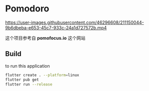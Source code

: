 * Pomodoro

https://user-images.githubusercontent.com/46296608/211150044-9b6dbeba-e653-45c7-933c-24a1d727572b.mp4

这个项目参考自 *pomofocus.io* 这个网站
** Build
to run this application
#+begin_src bash
  flutter create . --platform=linux
  flutter pub get
  flutter run --release
#+end_src
